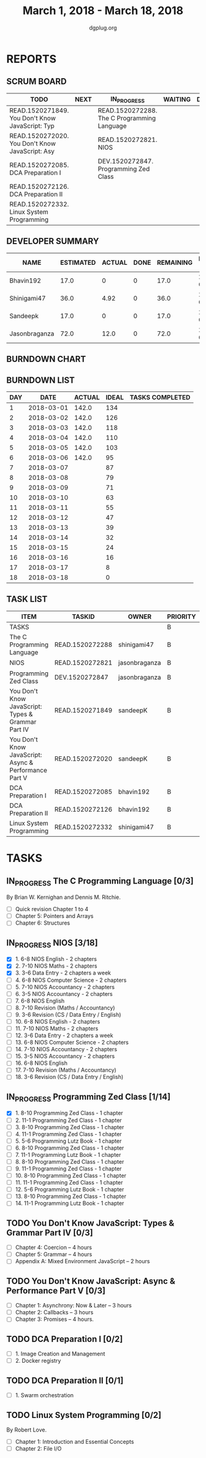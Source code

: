 #+TITLE: March 1, 2018 - March 18, 2018
#+AUTHOR: dgplug.org
#+EMAIL: users@lists.dgplug.org
#+PROPERTY: Effort_ALL 0 0:05 0:10 0:30 1:00 2:00 3:00 4:00
#+COLUMNS: %35ITEM %TASKID %OWNER %3PRIORITY %TODO %5ESTIMATED{+} %3ACTUAL{+}
* REPORTS
** SCRUM BOARD
#+BEGIN: block-update-board
| TODO                                            | NEXT | IN_PROGRESS                                 | WAITING | DONE | CANCELED |
|-------------------------------------------------+------+---------------------------------------------+---------+------+----------|
| READ.1520271849. You Don't Know JavaScript: Typ |      | READ.1520272288. The C Programming Language |         |      |          |
| READ.1520272020. You Don't Know JavaScript: Asy |      | READ.1520272821. NIOS                       |         |      |          |
| READ.1520272085. DCA Preparation I              |      | DEV.1520272847. Programming Zed Class       |         |      |          |
| READ.1520272126. DCA Preparation II             |      |                                             |         |      |          |
| READ.1520272332. Linux System Programming       |      |                                             |         |      |          |
#+END:
** DEVELOPER SUMMARY
#+BEGIN: block-update-summary
| NAME          | ESTIMATED | ACTUAL | DONE | REMAINING | PENCILS DOWN | PROGRESS   |
|---------------+-----------+--------+------+-----------+--------------+------------|
| Bhavin192     |      17.0 |      0 |    0 |      17.0 |   2018-03-26 | ---------- |
| Shinigami47   |      36.0 |   4.92 |    0 |      36.0 |   2018-03-30 | ---------- |
| Sandeepk      |      17.0 |      0 |    0 |      17.0 |   2018-03-29 | ---------- |
| Jasonbraganza |      72.0 |   12.0 |    0 |      72.0 |   2018-03-22 | ---------- |
#+END:
** BURNDOWN CHART
#+BEGIN: block-update-graph

#+END:
** BURNDOWN LIST
#+PLOT: title:"Burndown" ind:1 deps:(3 4) set:"term dumb" set:"xtics scale 0.5" set:"ytics scale 0.5" file:"burndown.plt" set:"xrange [0:18]"
#+BEGIN: block-update-burndown
| DAY |       DATE | ACTUAL | IDEAL | TASKS COMPLETED |
|-----+------------+--------+-------+-----------------|
|   1 | 2018-03-01 |  142.0 |   134 |                 |
|   2 | 2018-03-02 |  142.0 |   126 |                 |
|   3 | 2018-03-03 |  142.0 |   118 |                 |
|   4 | 2018-03-04 |  142.0 |   110 |                 |
|   5 | 2018-03-05 |  142.0 |   103 |                 |
|   6 | 2018-03-06 |  142.0 |    95 |                 |
|   7 | 2018-03-07 |        |    87 |                 |
|   8 | 2018-03-08 |        |    79 |                 |
|   9 | 2018-03-09 |        |    71 |                 |
|  10 | 2018-03-10 |        |    63 |                 |
|  11 | 2018-03-11 |        |    55 |                 |
|  12 | 2018-03-12 |        |    47 |                 |
|  13 | 2018-03-13 |        |    39 |                 |
|  14 | 2018-03-14 |        |    32 |                 |
|  15 | 2018-03-15 |        |    24 |                 |
|  16 | 2018-03-16 |        |    16 |                 |
|  17 | 2018-03-17 |        |     8 |                 |
|  18 | 2018-03-18 |        |     0 |                 |
#+END:
** TASK LIST
#+BEGIN: columnview :hlines 2 :maxlevel 5 :id "TASKS"
| ITEM                                                  | TASKID          | OWNER         | PRIORITY | TODO        | ESTIMATED | ACTUAL |
|-------------------------------------------------------+-----------------+---------------+----------+-------------+-----------+--------|
| TASKS                                                 |                 |               | B        |             |     142.0 |  16.92 |
|-------------------------------------------------------+-----------------+---------------+----------+-------------+-----------+--------|
| The C Programming Language                            | READ.1520272288 | shinigami47   | B        | IN_PROGRESS |      18.0 |   4.92 |
|-------------------------------------------------------+-----------------+---------------+----------+-------------+-----------+--------|
| NIOS                                                  | READ.1520272821 | jasonbraganza | B        | IN_PROGRESS |      46.0 |   8.00 |
|-------------------------------------------------------+-----------------+---------------+----------+-------------+-----------+--------|
| Programming Zed Class                                 | DEV.1520272847  | jasonbraganza | B        | IN_PROGRESS |      26.0 |   4.00 |
|-------------------------------------------------------+-----------------+---------------+----------+-------------+-----------+--------|
| You Don't Know JavaScript: Types & Grammar Part IV    | READ.1520271849 | sandeepK      | B        | TODO        |      10.0 |        |
|-------------------------------------------------------+-----------------+---------------+----------+-------------+-----------+--------|
| You Don't Know JavaScript: Async & Performance Part V | READ.1520272020 | sandeepK      | B        | TODO        |       7.0 |        |
|-------------------------------------------------------+-----------------+---------------+----------+-------------+-----------+--------|
| DCA Preparation I                                     | READ.1520272085 | bhavin192     | B        | TODO        |      10.0 |        |
|-------------------------------------------------------+-----------------+---------------+----------+-------------+-----------+--------|
| DCA Preparation II                                    | READ.1520272126 | bhavin192     | B        | TODO        |       7.0 |        |
|-------------------------------------------------------+-----------------+---------------+----------+-------------+-----------+--------|
| Linux System Programming                              | READ.1520272332 | shinigami47   | B        | TODO        |      18.0 |        |
#+END:
* TASKS
  :PROPERTIES:
  :ID:       TASKS
  :SPRINTLENGTH: 18
  :SPRINTSTART: <2018-03-01 Thu>
  :wpd-jasonbraganza: 6
  :wpd-sandeepK: 1
  :wpd-shinigami47: 2
  :wpd-bhavin192: 1.25
  :END:
** IN_PROGRESS The C Programming Language [0/3]
   :PROPERTIES:
   :ESTIMATED: 18.0
   :ACTUAL:   4.92
   :OWNER: shinigami47
   :ID: READ.1520272288
   :TASKID: READ.1520272288
   :END:
   :LOGBOOK:
   CLOCK: [2018-03-04 Sun 20:40]--[2018-03-04 Sun 21:50]  =>  1:10
   CLOCK: [2018-03-03 Sat 21:00]--[2018-03-03 Sat 23:00]  =>  2:00
   CLOCK: [2018-03-02 Fri 22:00]--[2018-03-02 Fri 23:45]  =>  1:45
   :END:
   By Brian W. Kernighan and Dennis M. Ritchie.
   - [ ] Quick revision Chapter 1 to 4
   - [ ] Chapter 5: Pointers and Arrays
   - [ ] Chapter 6: Structures

** IN_PROGRESS NIOS [3/18]
   :PROPERTIES:
   :ESTIMATED: 46.0
   :ACTUAL:   8.00
   :OWNER: jasonbraganza
   :ID: READ.1520272821
   :TASKID: READ.1520272821
   :END:
   :LOGBOOK:
   CLOCK: [2018-03-06 Mon 14:00]--[2018-03-06 Mon 17:00] =>  3:00
   CLOCK: [2018-03-06 Mon 07:00]--[2018-03-06 Mon 10:00] =>  3:00
   CLOCK: [2018-03-05 Mon 07:00]--[2018-03-05 Mon 09:00] =>  2:00
   :END:
   - [X]  1. 6-8 NIOS English - 2 chapters
   - [X]  2. 7-10 NIOS Maths - 2 chapters
   - [X]  3. 3-6 Data Entry - 2 chapters a week
   - [ ]  4. 6-8 NIOS Computer Science - 2 chapters
   - [ ]  5. 7-10 NIOS Accountancy - 2 chapters
   - [ ]  6. 3-5 NIOS Accountancy - 2 chapters
   - [ ]  7. 6-8 NIOS English
   - [ ]  8. 7-10 Revision (Maths / Accountancy)
   - [ ]  9. 3-6 Revision (CS / Data Entry / English)
   - [ ] 10. 6-8 NIOS English - 2 chapters
   - [ ] 11. 7-10 NIOS Maths - 2 chapters
   - [ ] 12. 3-6 Data Entry - 2 chapters a week
   - [ ] 13. 6-8 NIOS Computer Science - 2 chapters
   - [ ] 14. 7-10 NIOS Accountancy - 2 chapters
   - [ ] 15. 3-5 NIOS Accountancy - 2 chapters
   - [ ] 16. 6-8 NIOS English
   - [ ] 17. 7-10 Revision (Maths / Accountancy)
   - [ ] 18. 3-6 Revision (CS / Data Entry / English)

** IN_PROGRESS Programming Zed Class [1/14]
   :PROPERTIES:
   :ESTIMATED: 26.0
   :ACTUAL:   4.00
   :OWNER: jasonbraganza
   :ID: DEV.1520272847
   :TASKID: DEV.1520272847
   :END:
   :LOGBOOK:
   CLOCK: [2018-03-06 Mon 11:00]--[2018-03-06 Mon 13:00] =>  2:00
   CLOCK: [2018-03-05 Mon 09:30]--[2018-03-05 Mon 11:30] =>  2:00
   :END:
   - [X]  1. 8-10 Programming Zed Class - 1 chapter
   - [ ]  2. 11-1 Programming Zed Class - 1 chapter
   - [ ]  3. 8-10 Programming Zed Class - 1 chapter
   - [ ]  4. 11-1 Programming Zed Class - 1 chapter
   - [ ]  5. 5-6 Programming Lutz Book - 1 chapter
   - [ ]  6. 8-10 Programming Zed Class - 1 chapter
   - [ ]  7. 11-1 Programming Lutz Book - 1 chapter
   - [ ]  8. 8-10 Programming Zed Class - 1 chapter
   - [ ]  9. 11-1 Programming Zed Class - 1 chapter
   - [ ] 10. 8-10 Programming Zed Class - 1 chapter
   - [ ] 11. 11-1 Programming Zed Class - 1 chapter
   - [ ] 12. 5-6 Programming Lutz Book - 1 chapter
   - [ ] 13. 8-10 Programming Zed Class - 1 chapter
   - [ ] 14. 11-1 Programming Lutz Book - 1 chapter
** TODO You Don't Know JavaScript: Types & Grammar Part IV [0/3]
   :PROPERTIES:
   :ESTIMATED: 10.0
   :ACTUAL:
   :OWNER: sandeepK
   :ID: READ.1520271849
   :TASKID: READ.1520271849
   :END:
   - [ ] Chapter 4: Coercion -- 4 hours
   - [ ] Chapter 5: Grammar -- 4 hours
   - [ ] Appendix A: Mixed Environment JavaScript -- 2 hours
** TODO You Don't Know JavaScript: Async & Performance Part V [0/3]
   :PROPERTIES:
   :ESTIMATED: 7.0
   :ACTUAL:
   :OWNER: sandeepK
   :ID: READ.1520272020
   :TASKID: READ.1520272020
   :END:
   - [ ] Chapter 1: Asynchrony: Now & Later -- 3 hours
   - [ ] Chapter 2: Callbacks -- 3 hours
   - [ ] Chapter 3: Promises -- 4 hours.
** TODO DCA Preparation I [0/2]
   :PROPERTIES:
   :ESTIMATED: 10.0
   :ACTUAL:
   :OWNER: bhavin192
   :ID: READ.1520272085
   :TASKID: READ.1520272085
   :END:
   - [ ] 1. Image Creation and Management
   - [ ] 2. Docker registry
** TODO DCA Preparation II [0/1]
   :PROPERTIES:
   :ESTIMATED: 7.0
   :ACTUAL:
   :OWNER: bhavin192
   :ID: READ.1520272126
   :TASKID: READ.1520272126
   :END:
   - [ ] 1. Swarm orchestration
** TODO Linux System Programming [0/2]
   :PROPERTIES:
   :ESTIMATED: 18.0
   :ACTUAL:
   :OWNER: shinigami47
   :ID: READ.1520272332
   :TASKID: READ.1520272332
   :END:
   By Robert Love.
   - [ ] Chapter 1: Introduction and Essential Concepts
   - [ ] Chapter 2: File I/O

